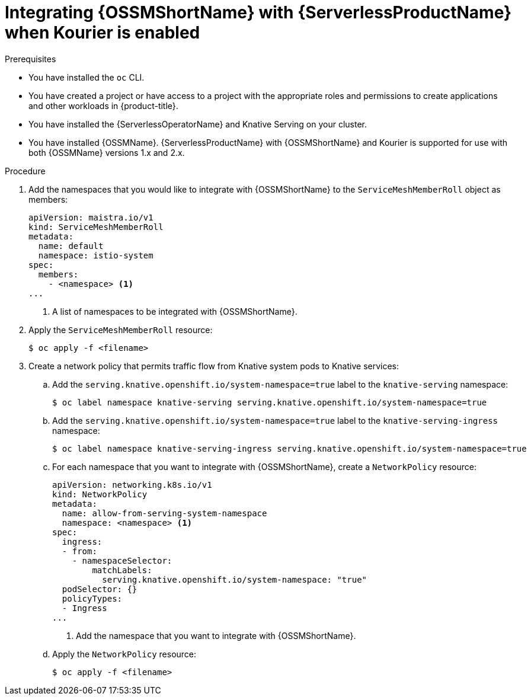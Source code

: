 // Module included in the following assemblies:
//
// * /serverless/admin_guide/serverless-ossm-setup.adoc

:_content-type: PROCEDURE
[id="serverless-ossm-setup-with-kourier_{context}"]
= Integrating {OSSMShortName} with {ServerlessProductName} when Kourier is enabled

.Prerequisites

ifdef::openshift-enterprise[]
* You have access to an {product-title} account with cluster administrator access.
endif::[]

ifdef::openshift-dedicated[]
* You have access to an {product-title} account with cluster or dedicated administrator access.
endif::[]

* You have installed the `oc` CLI.
* You have created a project or have access to a project with the appropriate roles and permissions to create applications and other workloads in {product-title}.
* You have installed the {ServerlessOperatorName} and Knative Serving on your cluster.
* You have installed {OSSMName}. {ServerlessProductName} with {OSSMShortName} and Kourier is supported for use with both {OSSMName} versions 1.x and 2.x.

.Procedure

. Add the namespaces that you would like to integrate with {OSSMShortName} to the `ServiceMeshMemberRoll` object as members:
+
[source,yaml]
----
apiVersion: maistra.io/v1
kind: ServiceMeshMemberRoll
metadata:
  name: default
  namespace: istio-system
spec:
  members:
    - <namespace> <1>
...
----
<1> A list of namespaces to be integrated with {OSSMShortName}.
. Apply the `ServiceMeshMemberRoll` resource:
+
[source,terminal]
----
$ oc apply -f <filename>
----

. Create a network policy that permits traffic flow from Knative system pods to Knative services:
.. Add the `serving.knative.openshift.io/system-namespace=true` label to the `knative-serving` namespace:
+
[source,terminal]
----
$ oc label namespace knative-serving serving.knative.openshift.io/system-namespace=true
----
.. Add the `serving.knative.openshift.io/system-namespace=true` label to the `knative-serving-ingress` namespace:
+
[source,terminal]
----
$ oc label namespace knative-serving-ingress serving.knative.openshift.io/system-namespace=true
----
.. For each namespace that you want to integrate with {OSSMShortName}, create a `NetworkPolicy` resource:
+
[source,yaml]
----
apiVersion: networking.k8s.io/v1
kind: NetworkPolicy
metadata:
  name: allow-from-serving-system-namespace
  namespace: <namespace> <1>
spec:
  ingress:
  - from:
    - namespaceSelector:
        matchLabels:
          serving.knative.openshift.io/system-namespace: "true"
  podSelector: {}
  policyTypes:
  - Ingress
...
----
<1> Add the namespace that you want to integrate with {OSSMShortName}.
.. Apply the `NetworkPolicy` resource:
+
[source,terminal]
----
$ oc apply -f <filename>
----
